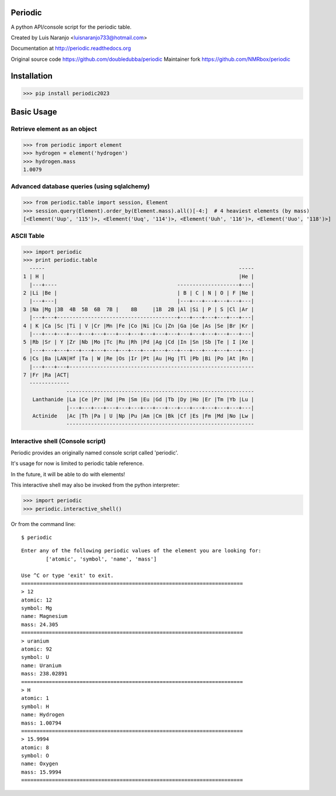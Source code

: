 Periodic
********

A python API/console script for the periodic table. 

Created by Luis Naranjo <luisnaranjo733@hotmail.com>

Documentation at http://periodic.readthedocs.org

Original source code https://github.com/doubledubba/periodic
Maintainer fork https://github.com/NMRbox/periodic

Installation
************

>>> pip install periodic2023

Basic Usage
***********

Retrieve element as an object
=============================

>>> from periodic import element
>>> hydrogen = element('hydrogen')
>>> hydrogen.mass
1.0079

Advanced database queries (using sqlalchemy)
=============================================

>>> from periodic.table import session, Element
>>> session.query(Element).order_by(Element.mass).all()[-4:]  # 4 heaviest elements (by mass)
[<Element('Uup', '115')>, <Element('Uuq', '114')>, <Element('Uuh', '116')>, <Element('Uuo', '118')>]

ASCII Table
===========

>>> import periodic
>>> print periodic.table
  -----                                                               -----
1 | H |                                                               |He |
  |---+----                                       --------------------+---|
2 |Li |Be |                                       | B | C | N | O | F |Ne |
  |---+---|                                       |---+---+---+---+---+---|
3 |Na |Mg |3B  4B  5B  6B  7B |    8B     |1B  2B |Al |Si | P | S |Cl |Ar |
  |---+---+---------------------------------------+---+---+---+---+---+---|
4 | K |Ca |Sc |Ti | V |Cr |Mn |Fe |Co |Ni |Cu |Zn |Ga |Ge |As |Se |Br |Kr |
  |---+---+---+---+---+---+---+---+---+---+---+---+---+---+---+---+---+---|
5 |Rb |Sr | Y |Zr |Nb |Mo |Tc |Ru |Rh |Pd |Ag |Cd |In |Sn |Sb |Te | I |Xe |
  |---+---+---+---+---+---+---+---+---+---+---+---+---+---+---+---+---+---|
6 |Cs |Ba |LAN|Hf |Ta | W |Re |Os |Ir |Pt |Au |Hg |Tl |Pb |Bi |Po |At |Rn |
  |---+---+---+------------------------------------------------------------
7 |Fr |Ra |ACT|
  -------------
              -------------------------------------------------------------
   Lanthanide |La |Ce |Pr |Nd |Pm |Sm |Eu |Gd |Tb |Dy |Ho |Er |Tm |Yb |Lu |
              |---+---+---+---+---+---+---+---+---+---+---+---+---+---+---|
   Actinide   |Ac |Th |Pa | U |Np |Pu |Am |Cm |Bk |Cf |Es |Fm |Md |No |Lw |
              -------------------------------------------------------------

Interactive shell (Console script)
==================================

Periodic provides an originally named console script called 'periodic'.

It's usage for now is limited to periodic table reference.

In the future, it will be able to do with elements!

This interactive shell may also be invoked from the python interpreter:

>>> import periodic
>>> periodic.interactive_shell()

Or from the command line::

    $ periodic

::

    Enter any of the following periodic values of the element you are looking for:
	    ['atomic', 'symbol', 'name', 'mass']

    Use ^C or type 'exit' to exit.
    ========================================================================
    > 12
    atomic: 12
    symbol: Mg
    name: Magnesium
    mass: 24.305
    ========================================================================
    > uranium
    atomic: 92
    symbol: U
    name: Uranium
    mass: 238.02891
    ========================================================================
    > H
    atomic: 1
    symbol: H
    name: Hydrogen
    mass: 1.00794
    ========================================================================
    > 15.9994
    atomic: 8
    symbol: O
    name: Oxygen
    mass: 15.9994
    ========================================================================

